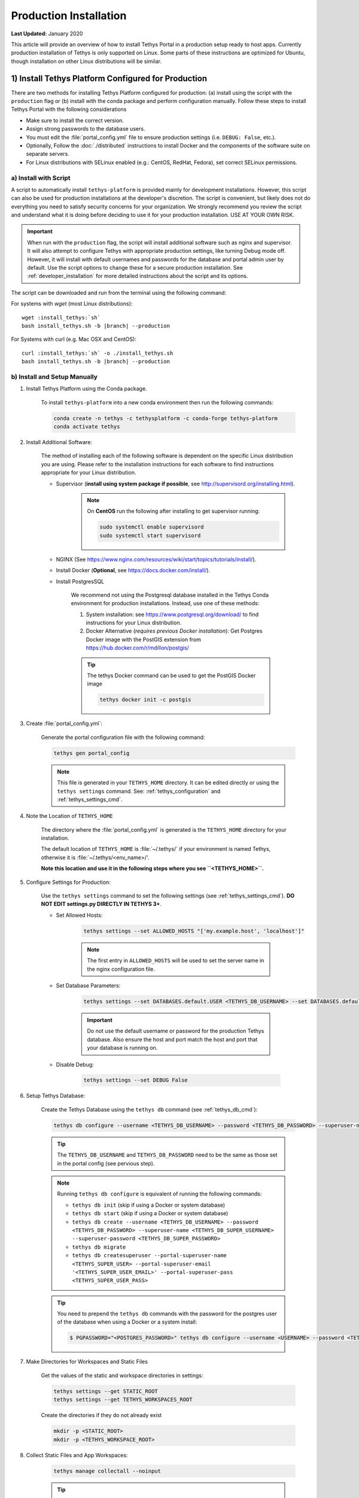 ***********************
Production Installation
***********************

**Last Updated:** January 2020

This article will provide an overview of how to install Tethys Portal in a production setup ready to host apps. Currently production installation of Tethys is only supported on Linux. Some parts of these instructions are optimized for Ubuntu, though installation on other Linux distributions will be similar.

1) Install Tethys Platform Configured for Production
====================================================

There are two methods for installing Tethys Platform configured for production: (a) install using the script with the ``production`` flag or (b) install with the conda package and perform configuration manually. Follow these steps to install Tethys Portal with the following considerations

* Make sure to install the correct version.
* Assign strong passwords to the database users.
* You must edit the :file:`portal_config.yml` file to ensure production settings (i.e. ``DEBUG: False``, etc.).
* Optionally, Follow the :doc:`./distributed` instructions to install Docker and the components of the software suite on separate servers.
* For Linux distributions with SELinux enabled (e.g.: CentOS, RedHat, Fedora), set correct SELinux permissions.

a) Install with Script
----------------------

A script to automatically install ``tethys-platform`` is provided mainly for development installations. However, this script can also be used for production installations at the developer's discretion. The script is convenient, but likely does not do everything you need to satisfy security concerns for your organization. We strongly recommend you review the script and understand what it is doing before deciding to use it for your production installation. USE AT YOUR OWN RISK.

.. important::

    When run with the ``production`` flag, the script will install additional software such as nginx and supervisor. It will also attempt to configure Tethys with appropriate production settings, like turning Debug mode off. However, it will install with default usernames and passwords for the database and portal admin user by default. Use the script options to change these for a secure production installation. See :ref:`developer_installation` for more detailed instructions about the script and its options.

The script can be downloaded and run from the terminal using the following command:

For systems with `wget` (most Linux distributions):

.. parsed-literal::

      wget :install_tethys:`sh`
      bash install_tethys.sh -b |branch| --production

For Systems with curl (e.g. Mac OSX and CentOS):

.. parsed-literal::

      curl :install_tethys:`sh` -o ./install_tethys.sh
      bash install_tethys.sh -b |branch| --production

b) Install and Setup Manually
-----------------------------

1) Install Tethys Platform using the Conda package.


    To install ``tethys-platform`` into a new conda environment then run the following commands:

    .. code-block:: bash

        conda create -n tethys -c tethysplatform -c conda-forge tethys-platform
        conda activate tethys



2) Install Additional Software:

    The method of installing each of the following software is dependent on the specific Linux distribution you are using. Please refer to the installation instructions for each software to find instructions appropriate for your Linux distribution.

    * Supervisor (**install using system package if possible**, see `<http://supervisord.org/installing.html>`_).
        .. note::

            On **CentOS** run the following after installing to get supervisor running:

            .. code-block::

                sudo systemctl enable supervisord
                sudo systemctl start supervisord

    * NGINX (See `<https://www.nginx.com/resources/wiki/start/topics/tutorials/install/>`_).
    * Install Docker (**Optional**, see `<https://docs.docker.com/install/>`_).
    * Install PostgresSQL

        We recommend not using the Postgresql database installed in the Tethys Conda environment for production installations. Instead, use one of these methods:

        1. System installation: see `<https://www.postgresql.org/download/>`_ to find instructions for your Linux distribution.
        2. Docker Alternative (*requires previous Docker installation*): Get Postgres Docker image with the PostGIS extension from `<https://hub.docker.com/r/mdillon/postgis/>`_

        .. tip::

            The tethys Docker command can be used to get the PostGIS Docker image

            .. code-block:: bash

                tethys docker init -c postgis

3) Create :file:`portal_config.yml`:

    Generate the portal configuration file with the following command:

    .. code-block::

        tethys gen portal_config

    .. note::

        This file is generated in your ``TETHYS_HOME`` directory. It can be edited directly or using the ``tethys settings`` command. See: :ref:`tethys_configuration` and :ref:`tethys_settings_cmd`.

4) Note the Location of ``TETHYS_HOME``

    The directory where the :file:`portal_config.yml` is generated is the ``TETHYS_HOME`` directory for your installation.

    The default location of ``TETHYS_HOME`` is :file:`~/.tethys/` if your environment is named Tethys, otherwise it is :file:`~/.tethys/<env_name>/'.

    **Note this location and use it in the following steps where you see ``<TETHYS_HOME>``.**

5) Configure Settings for Production:

    Use the ``tethys settings`` command to set the following settings (see :ref:`tethys_settings_cmd`). **DO NOT EDIT settings.py DIRECTLY IN TETHYS 3+**.

    * Set Allowed Hosts:

        .. code-block::

            tethys settings --set ALLOWED_HOSTS "['my.example.host', 'localhost']"

        .. note::

            The first entry in ``ALLOWED_HOSTS`` will be used to set the server name in the nginx configuration file.

    * Set Database Parameters:

        .. code-block::

            tethys settings --set DATABASES.default.USER <TETHYS_DB_USERNAME> --set DATABASES.default.PASSWORD <TETHYS_DB_PASSWORD> --set DATABASES.default.HOST <TETHYS_DB_HOST> --set DATABASES.default.PORT <TETHYS_DB_PORT>

        .. important::

            Do not use the default username or password for the production Tethys database. Also ensure the host and port match the host and port that your database is running on.

    * Disable Debug:

        .. code-block::

            tethys settings --set DEBUG False

6) Setup Tethys Database:

    Create the Tethys Database using the ``tethys db`` command (see :ref:`tethys_db_cmd`):

    .. code-block::

        tethys db configure --username <TETHYS_DB_USERNAME> --password <TETHYS_DB_PASSWORD> --superuser-name <TETHYS_DB_SUPER_USERNAME> --superuser-password <TETHYS_DB_SUPER_PASSWORD> --portal-superuser-name <TETHYS_SUPER_USER> --portal-superuser-email '<TETHYS_SUPER_USER_EMAIL>' --portal-superuser-pass <TETHYS_SUPER_USER_PASS>

    .. tip::

        The ``TETHYS_DB_USERNAME`` and ``TETHYS_DB_PASSWORD`` need to be the same as those set in the portal config (see pervious step).

    .. note::

        Running ``tethys db configure`` is equivalent of running the following commands:

        * ``tethys db init`` (skip if using a Docker or system database)
        * ``tethys db start`` (skip if using a Docker or system database)
        * ``tethys db create --username <TETHYS_DB_USERNAME> --password <TETHYS_DB_PASSWORD> --superuser-name <TETHYS_DB_SUPER_USERNAME> --superuser-password <TETHYS_DB_SUPER_PASSWORD>``
        * ``tethys db migrate``
        * ``tethys db createsuperuser --portal-superuser-name <TETHYS_SUPER_USER> --portal-superuser-email '<TETHYS_SUPER_USER_EMAIL>' --portal-superuser-pass <TETHYS_SUPER_USER_PASS>``

    .. tip::

        You need to prepend the ``tethys db`` commands with the password for the postgres user of the database when using a Docker or a system install:

        .. code-block:: bash

            $ PGPASSWORD="<POSTGRES_PASSWORD>" tethys db configure --username <USERNAME> --password <TETHYS_DB_PASSWORD> --superuser-name <TETHYS_DB_SUPER_USERNAME> --superuser-password <TETHYS_DB_SUPER_PASSWORD> --portal-superuser-name <TETHYS_SUPER_USER> --portal-superuser-email '<TETHYS_SUPER_USER_EMAIL>' --portal-superuser-pass <TETHYS_SUPER_USER_PASS>

7) Make Directories for Workspaces and Static Files

    Get the values of the static and workspace directories in settings:

    .. code-block::

        tethys settings --get STATIC_ROOT
        tethys settings --get TETHYS_WORKSPACES_ROOT

    Create the directories if they do not already exist

    .. code-block::

        mkdir -p <STATIC_ROOT>
        mkdir -p <TETHYS_WORKSPACE_ROOT>

8) Collect Static Files and App Workspaces:

    .. code-block::

        tethys manage collectall --noinput

    .. tip::

        The ``tethys manage collectall`` command is equivalent of:

        .. code-block::

            tethys manage collectstatic
            tethys manage collectworkspaces

9) Note ``nginx`` User for Permissions


    Get the ``nginx`` user for permissions changes in the follow steps.

    .. code-block::

        grep 'user .*;' /etc/nginx/nginx.conf | awk '{print $2}' | awk -F';' '{print $1}'

    Note this user and use it in the following steps where you see ``<NGINX_USER>``.

10) Setup Log File

    This is the file to which Tethys logs will be written.

    .. code-block::

        sudo mkdir -p /var/log/tethys
        sudo touch /var/log/tethys/tethys.log

    .. code-block::

        sudo chown -R <NGINX_USER>: /var/log/tethys

    .. note::

        Replace ``<NGINX_USER>`` with the user noted in step 9.

11) Setup ASGI Run Directory

    This directory is used for housing the socket files for the Daphne/ASGI processes.

    .. code-block::

        sudo mkdir -p /run/asgi

    .. code-block::

        sudo chown -R <NGINX_USER>: /run/asgi

    .. note::

        Replace ``<NGINX_USER>`` with the user noted in step 9.

12) Generate ``nginx`` and ``supervisor`` Configuration Files:

    Generate and review the contents of the following configuration files for ``nginx`` and ``supervisor``. Adjust to match your deployment's needs if necessary.

    .. code-block::

        tethys gen nginx --overwrite
        tethys gen nginx_service --overwrite
        tethys gen asgi_service --overwrite

    .. tip::

        These files are generated in the ``TETHYS_HOME`` directory.

13) Configure ``nginx`` and ``supervisor`` to Use Tethys Configurations:

    Creates symbolic links to configuration file in the appropriate ``/etc`` directories:

    Debian and Ubuntu:

    .. code-block::

        sudo ln -s <TETHYS_HOME>/asgi_supervisord.conf /etc/supervisor/conf.d/asgi_supervisord.conf
        sudo ln -s <TETHYS_HOME>/nginx_supervisord.conf /etc/supervisor/conf.d/nginx_supervisord.conf
        sudo ln -s <TETHYS_HOME>/tethys_nginx.conf /etc/nginx/sites-enabled/tethys_nginx.conf

        # Remove the default nginx configuration
        sudo rm /etc/nginx/sites-enabled/default

    Fedora, CentOS, RedHat

    .. code-block::

        sudo sed -i '$ s@$@ /etc/supervisord.d/*.conf@' "/etc/supervisord.conf"
        sudo ln -s <TETHYS_HOME>/asgi_supervisord.conf /etc/supervisord.d/asgi_supervisord.conf
        sudo ln -s <TETHYS_HOME>/nginx_supervisord.conf /etc/supervisord.d/nginx_supervisord.conf
        sudo ln -s <TETHYS_HOME>/tethys_nginx.conf /etc/nginx/conf.d/tethys_nginx.conf

14) Change Permissions of Tethys Directories

    Many of the directories and files need to be owned by the ``nginx`` user for Tethys to access them while running in production.

    .. code-block::

        sudo chown -R <NGINX_USER>: <TETHYS_HOME>
        sudo chown -R <NGINX_USER>: <STATIC_ROOT>
        sudo chown -R <NGINX_USER>: <TETHYS_WORKSPACE_ROOT>

    .. note::

        Replace ``<NGINX_USER>`` with the user noted in step 9.

    Change access to the home directory to full access for owners, no access for group, and read execute for other:

    .. code-block::

        sudo chmod 705 ~

    .. tip::

        You will often need to change the permissions of ``TETHYS_HOME``, ``STATIC_ROOT``, and ``TETHYS_WORKSPACES_ROOT`` to your user and back to the ``nginx`` user when performing maintenance operations. Define these aliases in the activate script of your environment to make it easier:

        .. code-block::

            export ACTIVATE_SCRIPT="<CONDA_HOME>/envs/<CONDA_ENV_NAME>/etc/conda/activate.d/tethys-activate.sh"
            export DEACTIVATE_SCRIPT="<CONDA_HOME>/envs/<CONDA_ENV_NAME>/etc/conda/deactivate.d/tethys-deactivate.sh"
            export STATIC_ROOT="<STATIC_ROOT>"
            export TETHYS_WORKSPACE_ROOT="<TETHYS_WORKSPACE_ROOT>"
            export TETHYS_HOME="<TETHYS_HOME>"
            export NGINX_USER="<NGINX_USER>"

            echo "alias tethys_user_own='sudo chown -R \${USER} \"${TETHYS_SRC}\" \"${TETHYS_HOME}/static\" \"${TETHYS_HOME}/workspaces\" \"${TETHYS_HOME}/apps\"'" >> "${ACTIVATE_SCRIPT}"
            echo "alias tuo=tethys_user_own" >> "${ACTIVATE_SCRIPT}"
            echo "alias tethys_server_own='sudo chown -R ${NGINX_USER}: \"${TETHYS_SRC}\" \"${TETHYS_HOME}/static\" \"${TETHYS_HOME}/workspaces\" \"${TETHYS_HOME}/apps\"'" >> "${ACTIVATE_SCRIPT}"
            echo "alias tso=tethys_server_own" >> "${ACTIVATE_SCRIPT}"
            echo "alias tethys_server_restart='tso; sudo supervisorctl restart all;'" >> "${ACTIVATE_SCRIPT}"
            echo "alias tsr=tethys_server_restart" >> "${ACTIVATE_SCRIPT}"

            echo "unalias tethys_user_own" >> "${DEACTIVATE_SCRIPT}"
            echo "unalias tuo" >> "${DEACTIVATE_SCRIPT}"
            echo "unalias tethys_server_own" >> "${DEACTIVATE_SCRIPT}"
            echo "unalias tso" >> "${DEACTIVATE_SCRIPT}"
            echo "unalias tethys_server_restart" >> "${DEACTIVATE_SCRIPT}"
            echo "unalias tsr" >> "${DEACTIVATE_SCRIPT}"

15) Reload and Update ``supervisor`` configuration:

    .. code-block::

        sudo supervisorctl reread
        sudo supervisorctl update

    .. note::

        This step needs to be performed anytime you make changes to the ``nginx_supervisord.conf`` or ``asgi_supervisord.conf``

16) Open HTTP Port on Firewall (if applicable)

    If your server employs a firewall, open the HTTP port like so:

    .. code-block::

        sudo firewall-cmd --permanent --zone=public --add-service=http
        sudo firewall-cmd --reload

    .. note::

        The commands to manage your firewall may differ. Ensure the HTTP port (80) is open.

17) Configure SELinux (CentOS, RedHat, Fedora)

    If your server is running Security Enhanced Linux, you will need to create a security policy for Tethys. This is typically the case on CentOS, RedHat, and Fedora systems. The following is what the installation script does to configure SELinux, but you should not rely on this for your own deployment without understanding what it is doing (see: `Security-Enhanced Linux <https://en.wikipedia.org/wiki/Security-Enhanced_Linux>`_, `CentOS SELinux <https://wiki.centos.org/HowTos/SELinux>`_, `RedHat SELinux <https://access.redhat.com/documentation/en-us/red_hat_enterprise_linux/5/html/deployment_guide/ch-selinux>`_). **USE AT YOUR OWN RISK**:

    .. code-block::

        sudo chown ${USER} <TETHYS_HOME>
        sudo yum install setroubleshoot -y
        sudo semanage fcontext -a -t httpd_config_t <TETHYS_HOME>/tethys_nginx.conf
        sudo restorecon -v <TETHYS_HOME>/tethys_nginx.conf
        sudo semanage fcontext -a -t httpd_sys_content_t "<TETHYS_HOME>(/.*)?"
        sudo semanage fcontext -a -t httpd_sys_content_t "<STATIC_ROOT>(/.*)?"
        sudo semanage fcontext -a -t httpd_sys_rw_content_t "<TETHYS_WORKSPACE_ROOT>(/.*)?"
        sudo restorecon -R -v <TETHYS_HOME> > /dev/null
        echo $'module tethys-selinux-policy 1.0;\nrequire {type httpd_t; type init_t; class unix_stream_socket connectto; }\n#============= httpd_t ==============\nallow httpd_t init_t:unix_stream_socket connectto;' > <TETHYS_HOME>/tethys-selinux-policy.te

        checkmodule -M -m -o <TETHYS_HOME>/tethys-selinux-policy.mod <TETHYS_HOME>/tethys-selinux-policy.te
        semodule_package -o <TETHYS_HOME>/tethys-selinux-policy.pp -m <TETHYS_HOME>/tethys-selinux-policy.mod
        sudo semodule -i <TETHYS_HOME>/tethys-selinux-policy.pp
        sudo chown <NGINX_USER> <TETHYS_HOME>


2. Customize Production Settings
================================

The internet is a hostile environment and you need to take every precaution to make sure your Tethys Platform installation is secure. There are several settings in the :file:`portal_config.yml` file that should be added for a production environment. Django provides a `Deployment Checklist <https://docs.djangoproject.com/en/1.7/howto/deployment/checklist/>`_ that points out critical settings. You should review this checklist carefully before launching your site. Follow the process described below to review and edit settings. Only a few examples are included here, but be sure to review and update any settings that are needed to provide a secure production server environment.

Open the :file:`portal_config.yml` module for editing using ``vim`` or another text editor:

::

    sudo vim $TETHYS_HOME/portal_config.yml

Press :kbd:`i` to start editing and change settings as necessary for your production environment. Some settings you may want to customize include:

a. Social authentication settings

  If you wish to enable social authentication capabilities in your Tethys Portal, follow the :doc:`../../tethys_portal/social_auth` instructions.

b. Email settings

    If you would like to enable resetting passwords then an email server needs to be configured. See the next section for details.

Press :kbd:`ESC` to exit ``INSERT`` mode and then press ``:x`` and :kbd:`ENTER` to save changes and exit.

.. important::

    Review the `Django Deployment Checklist <https://docs.djangoproject.com/en/2.2/howto/deployment/checklist/>`_ carefully.

.. _setup_email_capabilities:

3. Setup Email Capabilities (optional)
======================================

Tethys Platform provides a mechanism for resetting forgotten passwords that requires email capabilities, for which we recommend using Postfix. Install Postfix as follows:

::

    sudo apt-get install postfix

When prompted select "Internet Site". You will then be prompted to enter you Fully Qualified Domain Name (FQDN) for your server. This is the domain name of the server you are installing Tethys Platform on. For example:

::

    foo.example.org

Next, configure Postfix by opening its configuration file:

::

    sudo vim /etc/postfix/main.cf

Press :kbd:`i` to start editing, find the `myhostname` parameter, and change it to point at your FQDN:

::

    myhostname = foo.example.org

Find the `mynetworks` parameter and verify that it is set as follows:

::

    mynetworks = 127.0.0.0/8 [::ffff:127.0.0.0]/104 [::1]/128

Press :kbd:`ESC` to exit ``INSERT`` mode and then press ``:x`` and :kbd:`ENTER` to save changes and exit. Finally, restart the Postfix service to apply the changes:

::

    sudo service postfix restart

Several email settings need to be configured for the forget password functionality to work properly. The following exampled illustrates how to setup email in the :file:`portal_config.yml` file.

  ::

      EMAIL_BACKEND: django.core.mail.backends.smtp.EmailBackend
      EMAIL_HOST: localhost
      EMAIL_PORT: 25
      EMAIL_HOST_USER: ''
      EMAIL_HOST_PASSWORD: ''
      EMAIL_USE_TLS: False
      DEFAULT_FROM_EMAIL: Example <noreply@exmaple.com>

For more information about setting up email capabilities for Tethys Platform, refer to the `Sending email <https://docs.djangoproject.com/en/1.8/topics/email/>`_ documentation.

For an excellent guide on setting up Postfix on Ubuntu, refer to `How To Install and Setup Postfix on Ubuntu 14.04 <https://www.digitalocean.com/community/tutorials/how-to-install-and-setup-postfix-on-ubuntu-14-04>`_.

.. _production_installation_ssl:

4. Setup SSL (https) on the Tethys and Geoserver (Recommended)
==============================================================

SSL is the standard  technology for establishing a secured connection between a web server and a browser. In order to create a secured connection, an SSL certificate and key are needed. An SSL certificate is simply a paragraph with letters and numbers that acts similar to a password. When users visit your website via https this certificate is verified and if it matches, then a connecton is established. An SSL certificate can be self-signed, or purchased from a Certificate Authority. Some of the top certificate authorities include: Digicert, VertiSign, GeoTrust, Comodo, Thawte, GoDaddy, and Nework Solutions. If your instance of Tethys is part of a larger organization, contact your IT to determine if an agreement with one of these authorities already exists.

Once a certificate is obtained, it needs to be referenced in the Nginx configuration, which is the web server that Tethys uses in production. The configuration file can be found at:

::

    /home/<username>/tethys/src/tethys_portal/tethys_nginx.conf

The file should look something like this:
::

    # tethys_nginx.conf

    # the upstream component nginx needs to connect to
    upstream django {
        server unix://run/uwsgi/tethys.sock; # for a file socket
    }
    # configuration of the server
    server {
        # the port your site will be served on
        listen      80;
        # the domain name it will serve for
        server_name <domain-name>; # substitute your machine's IP address or FQDN
        charset     utf-8;

        # max upload size
        client_max_body_size 75M;   # adjust to taste

        # Tethys Workspaces
        location /workspaces  {
            internal;
            alias /home/<username>/tethys/workspaces;  # your Tethys workspaces files - amend as required
        }

        location /static {
            alias /home/<username>/tethys/static; # your Tethys static files - amend as required
        }

        # Finally, send all non-media requests to the Django server.
        location / {
            uwsgi_pass  django;
            include /etc/nginx/uwsgi_params;
        }
    }

If you need your site to be accessible through both secured (https) and non-secured (http) connections, you will need a server block for each type of connection. Otherwise just edit the existing block.

Make a copy of the existing non-secured server block and paste it below the original. Then modify it as shown below:

::

    server {

    listen   443;

    ssl    on;
    ssl_certificate    /home/<username>/tethys/ssl/your_domain_name.pem; (or bundle.crt)
    ssl_certificate_key    /home/<username>/tethys/ssl/your_domain_name.key;


    # the domain name it will serve for
    server_name <domain-name>; # substitute your machine's IP address or FQDN
    charset     utf-8;

    # max upload size
    client_max_body_size 75M;   # adjust to taste

    # Tethys Workspaces
    location /workspaces  {
        internal;
        alias /home/<username>/tethys/workspaces;  # your Tethys workspaces files - amend as required
    }

    location /static {
        alias /home/<username>/tethys/static; # your Tethys static files - amend as required
    }

    # Finally, send all non-media requests to the Django server.
    location / {
        uwsgi_pass  django;
        include /etc/nginx/uwsgi_params;
    }


.. Note::

    SSL works on port 443, hence the server block above listens on 443 instead of 80

Geoserver SSL
-------------

A secured server can only communicate with other secured servers. Therefore to allow the secured Tethys Portal to communicate with Geoserver, the latter needs to be secured as well. To do this, add the following location at the end of your server block.
::

    server {

    listen   443;

    ssl    on;
    ssl_certificate    /home/<username>/tethys/ssl/your_domain_name.pem; (or bundle.crt)
    ssl_certificate_key    /home/<username>/tethys/ssl/your_domain_name.key;


    # the domain name it will serve for
    server_name <domain-name>; # substitute your machine's IP address or FQDN
    charset     utf-8;

    # max upload size
    client_max_body_size 75M;   # adjust to taste

    # Tethys Workspaces
    location /workspaces  {
        internal;
        alias /home/<username>/tethys/workspaces;  # your Tethys workspaces files - amend as required
    }

    location /static {
        alias /home/<username>/tethys/static; # your Tethys static files - amend as required
    }

    # Finally, send all non-media requests to the Django server.
    location / {
        uwsgi_pass  django;
        include /etc/nginx/uwsgi_params;
    }

    #Geoserver
    location /geoserver {
          proxy_pass http://127.0.0.1:8181/geoserver;
    }

Next, go to your Geoserver web interface (http://domain-name:8181/geoserver/web), sign in, and set the **Proxy Base URL** in Global settings to:
::

    https://<domain-name>/geoserver

.. image:: images/geoserver_ssl.png
    :width: 600px
    :align: center

Finally, restart uWSGI and Nginx services to effect the changes::

    sudo systemctl restart tethys.uwsgi.service
    sudo systemctl restart nginx

.. tip::

    Use the alias `tsr` as a shortcut to doing the final step.


The portal should now be accessible from: https://domain-name

Geoserver should now be accessible from: https://domain-name/geoserver

.. Note::

    Notice that the Geoserver port (8181) is not necessary once the proxy is configured


5. Install Apps
===============

Download and install any apps that you want to host using this installation of Tethys Platform. For more information see: :doc:`./app_installation`.


.. tip::

    **Troubleshooting**: If you are experiencing problems please search for a solution or post a question on the `Tethys Platform Forum <https://groups.google.com/forum/#!forum/tethysplatform>`_.


